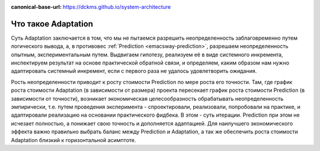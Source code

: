 :canonical-base-url: https://dckms.github.io/system-architecture

.. index:: Adaptation
   :name: emacsway-adaptation

====================
Что такое Adaptation
====================

Суть Adaptation заключается в том, что мы не пытаемся разрешить неопределенность заблаговременно путем логического вывода, а, в противовес :ref:`Prediction <emacsway-prediction>`, разрешаем неопределенность опытным, экспериментальным путем.
Выдвигаем гипотезу, реализуем её в виде системного инкремента, инспектируем результат на основе практической обратной связи, и определяем, каким образом нам нужно адаптировать системный инкремент, если с первого раза не удалось удовлетворить ожидания.

Рость неопределенности приводит к росту стоимости Prediction по мере роста его точности.
Там, где график роста стоимости Adaptation (в зависимости от размера) проекта пересекает график роста стоимости Prediction (в зависимости от точности), возникает экономическая целесообразность обрабатывать неопределенность эмпирически, т.е. путем проведения эксперимента - спроектировали, реализовали, попробовали на практике, и адаптировали реализацию на основании практического фидбека.
В этом - суть итерации.
Prediction при этом не исчезает полностью, а понижает свою точность и дополняется адаптацией.
Для наилучшего экономического эффекта важно правильно выбрать баланс между Prediction и Adaptation, а так же обеспечить роста стоимости Adaptation близкий к горизонтальной асимптоте.
